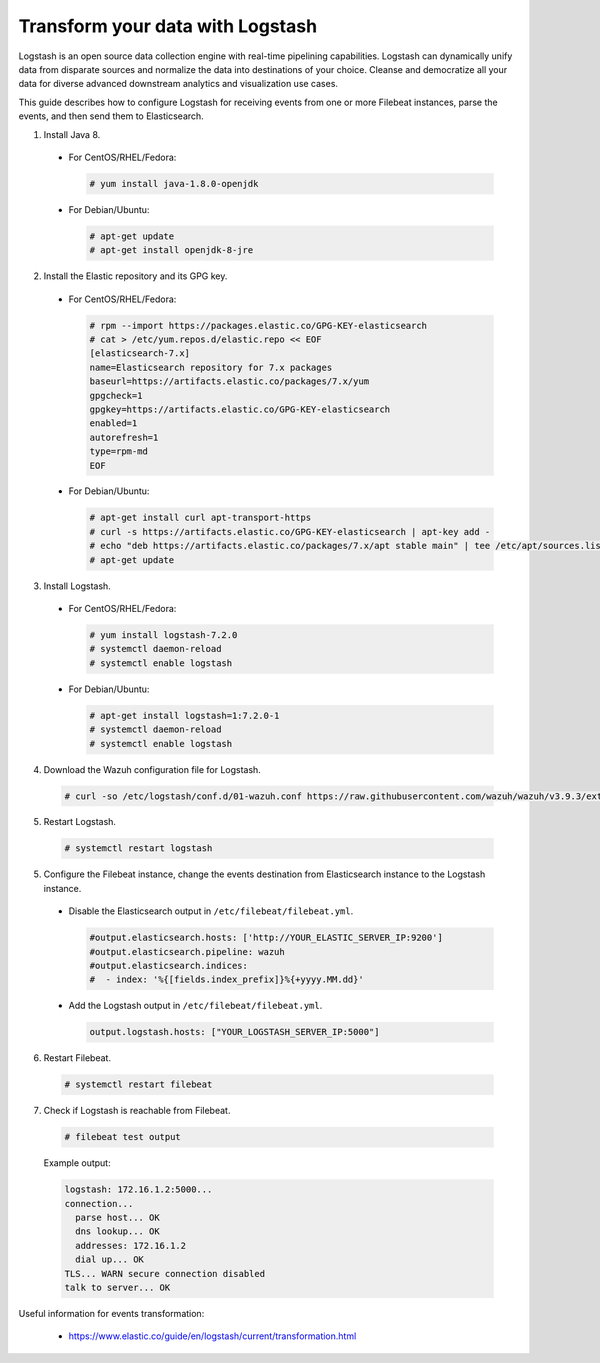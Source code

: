 .. Copyright (C) 2019 Wazuh, Inc.

.. _transform_logstash:

Transform your data with Logstash
=================================

Logstash is an open source data collection engine with real-time pipelining capabilities. Logstash can dynamically unify data
from disparate sources and normalize the data into destinations of your choice. Cleanse and democratize all your data for diverse
advanced downstream analytics and visualization use cases.

This guide describes how to configure Logstash for receiving events from one or more Filebeat instances, parse the events, and then send 
them to Elasticsearch.

1. Install Java 8.

  * For CentOS/RHEL/Fedora:

    .. code-block:: console

      # yum install java-1.8.0-openjdk

  * For Debian/Ubuntu:

    .. code-block:: console

      # apt-get update
      # apt-get install openjdk-8-jre

2. Install the Elastic repository and its GPG key.

  * For CentOS/RHEL/Fedora:

    .. code-block:: console

        # rpm --import https://packages.elastic.co/GPG-KEY-elasticsearch
        # cat > /etc/yum.repos.d/elastic.repo << EOF
        [elasticsearch-7.x]
        name=Elasticsearch repository for 7.x packages
        baseurl=https://artifacts.elastic.co/packages/7.x/yum
        gpgcheck=1
        gpgkey=https://artifacts.elastic.co/GPG-KEY-elasticsearch
        enabled=1
        autorefresh=1
        type=rpm-md
        EOF

  * For Debian/Ubuntu:

    .. code-block:: console

      # apt-get install curl apt-transport-https
      # curl -s https://artifacts.elastic.co/GPG-KEY-elasticsearch | apt-key add -
      # echo "deb https://artifacts.elastic.co/packages/7.x/apt stable main" | tee /etc/apt/sources.list.d/elastic-7.x.list
      # apt-get update

3. Install Logstash.

  * For CentOS/RHEL/Fedora:

    .. code-block:: console

      # yum install logstash-7.2.0
      # systemctl daemon-reload
      # systemctl enable logstash

  * For Debian/Ubuntu:

    .. code-block:: console

      # apt-get install logstash=1:7.2.0-1
      # systemctl daemon-reload
      # systemctl enable logstash

4. Download the Wazuh configuration file for Logstash.

  .. code-block:: console

    # curl -so /etc/logstash/conf.d/01-wazuh.conf https://raw.githubusercontent.com/wazuh/wazuh/v3.9.3/extensions/logstash/7.x/01-wazuh-remote.conf

5. Restart Logstash.

  .. code-block:: console

    # systemctl restart logstash

5. Configure the Filebeat instance, change the events destination from Elasticsearch instance to the Logstash instance.

  * Disable the Elasticsearch output in ``/etc/filebeat/filebeat.yml``.

    .. code-block:: yaml

      #output.elasticsearch.hosts: ['http://YOUR_ELASTIC_SERVER_IP:9200']
      #output.elasticsearch.pipeline: wazuh
      #output.elasticsearch.indices:
      #  - index: '%{[fields.index_prefix]}%{+yyyy.MM.dd}'

  * Add the Logstash output in ``/etc/filebeat/filebeat.yml``.

    .. code-block:: yaml

      output.logstash.hosts: ["YOUR_LOGSTASH_SERVER_IP:5000"]

6. Restart Filebeat.

  .. code-block:: console

    # systemctl restart filebeat

7. Check if Logstash is reachable from Filebeat.

  .. code-block:: console

    # filebeat test output
  
  Example output:

  .. code-block:: console

    logstash: 172.16.1.2:5000...
    connection...
      parse host... OK
      dns lookup... OK
      addresses: 172.16.1.2
      dial up... OK
    TLS... WARN secure connection disabled
    talk to server... OK

Useful information for events transformation:

  - https://www.elastic.co/guide/en/logstash/current/transformation.html
